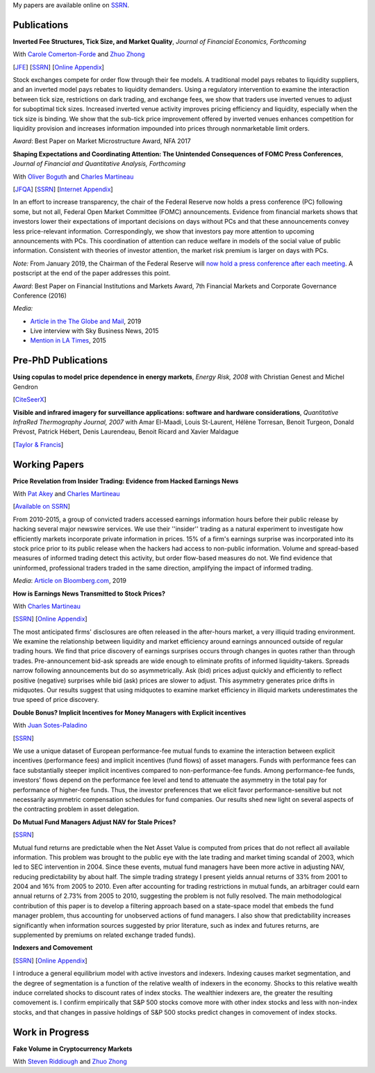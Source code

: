 .. title: Research
.. slug: research
.. date: 2019-07-01 19:56:59 UTC-05:00
.. tags:
.. category:
.. link:
.. description:


My papers are available online on `SSRN <http://papers.ssrn.com/sol3/cf_dev/AbsByAuth.cfm?per_id=1006956>`__.


Publications
~~~~~~~~~~~~

**Inverted Fee Structures, Tick Size, and Market Quality**, *Journal of Financial Economics, Forthcoming*

With `Carole Comerton-Forde <https://www.business.unsw.edu.au/our-people/carole-comerton-forde>`__ and
`Zhuo Zhong <https://sites.google.com/site/zzhong225/>`__

[`JFE <https://doi.org/10.1016/j.jfineco.2019.03.005>`__]
[`SSRN <http://papers.ssrn.com/sol3/papers.cfm?abstract_id=2939012>`__]
[`Online Appendix <https://www.dropbox.com/s/89zm4donfrfto6e/adf-tsp-appendix.pdf?dl=0>`__]

Stock exchanges compete for order flow through their fee models. A traditional model pays 
rebates to liquidity suppliers, and an inverted model pays rebates to liquidity demanders. 
Using a regulatory intervention to examine the interaction between tick size, restrictions 
on dark trading, and exchange fees, we show that traders use inverted venues to adjust for 
suboptimal tick sizes. Increased inverted venue activity improves pricing efficiency and 
liquidity, especially when the tick size is binding. We show that the sub-tick price 
improvement offered by inverted venues enhances competition for liquidity provision and 
increases information impounded into prices through nonmarketable limit orders.

*Award*: Best Paper on Market Microstructure Award, NFA 2017


**Shaping Expectations and Coordinating Attention: The Unintended Consequences of FOMC Press Conferences**, *Journal of Financial and Quantitative Analysis, Forthcoming*

With `Oliver Boguth <http://www.public.asu.edu/~oboguth/>`__ and
`Charles Martineau <http://www.charlesmartineau.com>`__

[`JFQA <https://www.cambridge.org/core/journals/journal-of-financial-and-quantitative-analysis/article/shaping-expectations-and-coordinating-attention-the-unintended-consequences-of-fomc-press-conferences/16DDD90630BA52EB81CCD88171998513>`__]
[`SSRN <http://papers.ssrn.com/sol3/papers.cfm?abstract_id=2698477>`__]
[`Internet Appendix </research-files/FOMC_PC_InternetAppendix.pdf>`__]

In an effort to increase transparency, the chair of the Federal Reserve now holds a 
press conference (PC) following some, but not all, Federal Open Market Committee (FOMC) 
announcements. Evidence from financial markets shows that investors lower their expectations 
of important decisions on days without PCs and that these announcements convey less 
price-relevant information. Correspondingly, we show that investors pay more attention 
to upcoming announcements with PCs. This coordination of attention can reduce welfare 
in models of the social value of public information. Consistent with theories of 
investor attention, the market risk premium is larger on days with PCs.

*Note:* From January 2019, the Chairman of the Federal Reserve will `now hold a press conference after each meeting <https://www.cnbc.com/2018/06/13/feds-powell-says-he-will-begin-press-conferences-following-each-meeting-starting-in-january.html>`__. A postscript at the end of the paper addresses this point.

*Award*: Best Paper on Financial Institutions and Markets Award, 7th Financial Markets and Corporate Governance Conference (2016)

*Media:*

* `Article in the The Globe and Mail <https://www.theglobeandmail.com/business/careers/business-education/article-greater-transparency-in-business-can-have-unintended-consequences/>`__, 2019
* Live interview with Sky Business News, 2015
* `Mention in LA Times <http://www.latimes.com/business/la-fi-yellen-hike-analysis-20151216-story.html/>`__, 2015


Pre-PhD Publications
~~~~~~~~~~~~~~~~~~~~

**Using copulas to model price dependence in energy markets**, *Energy Risk, 2008*
with Christian Genest and Michel Gendron

[`CiteSeerX <http://citeseerx.ist.psu.edu/viewdoc/download?doi=10.1.1.461.3276&rep=rep1&type=pdf>`__]


**Visible and infrared imagery for surveillance applications: software and hardware considerations**, *Quantitative InfraRed Thermography Journal, 2007*
with Amar El-Maadi, Louis St-Laurent, Hélène Torresan, Benoit Turgeon, Donald Prévost, Patrick Hébert, Denis Laurendeau, Benoit Ricard and Xavier Maldague

[`Taylor & Francis <http://dx.doi.org/10.3166/qirt.4.25-40>`__]


Working Papers
~~~~~~~~~~~~~~

**Price Revelation from Insider Trading: Evidence from Hacked Earnings News**

With `Pat Akey <http://patakeyfinance.com>`__ and `Charles Martineau <http://www.charlesmartineau.com>`__

[`Available on SSRN <https://papers.ssrn.com/sol3/papers.cfm?abstract_id=3365024>`__]

From 2010-2015, a group of convicted traders accessed earnings information hours before 
their public release by hacking several major newswire services. We use their ''insider'' 
trading as a natural experiment to investigate how efficiently markets incorporate 
private information in prices. 15% of a firm's earnings surprise was incorporated 
into its stock price prior to its public release when the hackers had access to 
non-public information. Volume and spread-based measures of informed trading detect 
this activity, but order flow-based measures do not. We find evidence that uninformed, 
professional traders traded in the same direction, amplifying the impact of informed 
trading. 

*Media*: `Article on Bloomberg.com <https://www.bloomberg.com/news/articles/2019-04-22/the-market-knew-about-the-press-release-hackers-before-the-cops>`__, 2019

**How is Earnings News Transmitted to Stock Prices?**

With `Charles Martineau <http://www.charlesmartineau.com>`__

[`SSRN <https://papers.ssrn.com/sol3/papers.cfm?abstract_id=3060094>`__]
[`Online Appendix <https://www.dropbox.com/s/9vjq9a2ge7vfoid/After_Hours_Appendix_v3.pdf?dl=0>`__]

The most anticipated firms' disclosures are often released in the after-hours market, 
a very illiquid trading environment. We examine the relationship between liquidity 
and market efficiency around earnings announced outside of regular trading hours. 
We find that price discovery of earnings surprises occurs through changes in quotes 
rather than through trades. Pre-announcement bid-ask spreads are wide enough to 
eliminate profits of informed liquidity-takers. Spreads narrow following announcements 
but do so asymmetrically. Ask (bid) prices adjust quickly and efficiently to reflect 
positive (negative) surprises while bid (ask) prices are slower to adjust. This 
asymmetry generates price drifts in midquotes. Our results suggest that using midquotes 
to examine market efficiency in illiquid markets underestimates the true speed of 
price discovery. 


**Double Bonus? Implicit Incentives for Money Managers with Explicit incentives**

With `Juan Sotes-Paladino <https://sites.google.com/site/jmsotespaladino/home>`__

[`SSRN <https://papers.ssrn.com/sol3/papers.cfm?abstract_id=2980599>`__]

We use a unique dataset of European performance-fee mutual funds to examine the 
interaction between explicit incentives (performance fees) and implicit incentives
(fund flows) of asset managers. Funds with performance fees can face substantially 
steeper implicit incentives compared to non-performance-fee funds. Among 
performance-fee funds, investors’ flows depend on the performance fee level and 
tend to attenuate the asymmetry in the total pay for performance of higher-fee 
funds. Thus, the investor preferences that we elicit favor performance-sensitive 
but not necessarily asymmetric compensation schedules for fund companies. Our 
results shed new light on several aspects of the contracting problem in asset 
delegation.

**Do Mutual Fund Managers Adjust NAV for Stale Prices?**

[`SSRN <http://papers.ssrn.com/sol3/papers.cfm?abstract_id=1928321>`__]

Mutual fund returns are predictable when the Net Asset Value is computed from
prices that do not reflect all available information. This problem was brought
to the public eye with the late trading and market timing scandal of 2003,
which led to SEC intervention in 2004. Since these events, mutual fund managers
have been more active in adjusting NAV, reducing predictability by about half.
The simple trading strategy I present yields annual returns of 33% from 2001 to
2004 and 16% from 2005 to 2010. Even after accounting for trading restrictions
in mutual funds, an arbitrager could earn annual returns of 2.73% from 2005 to
2010, suggesting the problem is not fully resolved. The main methodological
contribution of this paper is to develop a filtering approach based on a
state-space model that embeds the fund manager problem, thus accounting for
unobserved actions of fund managers. I also show that predictability increases
significantly when information sources suggested by prior literature, such as
index and futures returns, are supplemented by premiums on related exchange
traded funds).

**Indexers and Comovement**

[`SSRN <http://papers.ssrn.com/sol3/papers.cfm?abstract_id=2308695>`__]
[`Online Appendix </research-files/indexers_appendix.pdf>`__]

I introduce a general equilibrium model with active investors and indexers.
Indexing causes market segmentation, and the degree of segmentation is a
function of the relative wealth of indexers in the economy. Shocks to this
relative wealth induce correlated shocks to discount rates of index stocks.
The wealthier indexers are, the greater the resulting comovement is. I confirm
empirically that S&P 500 stocks comove more with other index stocks and less
with non-index stocks, and that changes in passive holdings of S&P 500 stocks
predict changes in comovement of index stocks.


Work in Progress
~~~~~~~~~~~~~~~~

**Fake Volume in Cryptocurrency Markets**

With `Steven Riddiough <http://www.stevenriddiough.com/>`__ and
`Zhuo Zhong <https://sites.google.com/site/zzhong225/>`__